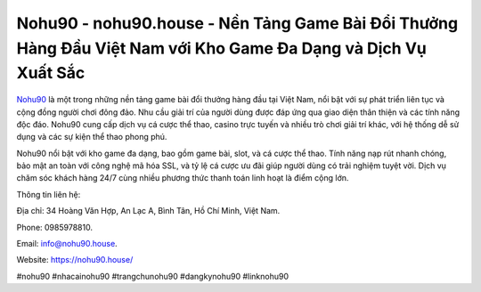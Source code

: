 Nohu90 - nohu90.house - Nền Tảng Game Bài Đổi Thưởng Hàng Đầu Việt Nam với Kho Game Đa Dạng và Dịch Vụ Xuất Sắc
===================================

`Nohu90 <https://nohu90.house/>`_ là một trong những nền tảng game bài đổi thưởng hàng đầu tại Việt Nam, nổi bật với sự phát triển liên tục và cộng đồng người chơi đông đảo. Nhu cầu giải trí của người dùng được đáp ứng qua giao diện thân thiện và các tính năng độc đáo. Nohu90 cung cấp dịch vụ cá cược thể thao, casino trực tuyến và nhiều trò chơi giải trí khác, với hệ thống dễ sử dụng và các sự kiện thể thao phong phú.

Nohu90 nổi bật với kho game đa dạng, bao gồm game bài, slot, và cá cược thể thao. Tính năng nạp rút nhanh chóng, bảo mật an toàn với công nghệ mã hóa SSL, và tỷ lệ cá cược ưu đãi giúp người dùng có trải nghiệm tuyệt vời. Dịch vụ chăm sóc khách hàng 24/7 cùng nhiều phương thức thanh toán linh hoạt là điểm cộng lớn.

Thông tin liên hệ: 

Địa chỉ: 34 Hoàng Văn Hợp, An Lạc A, Bình Tân, Hồ Chí Minh, Việt Nam. 

Phone: 0985978810. 

Email: info@nohu90.house. 

Website: https://nohu90.house/

#nohu90 #nhacainohu90 #trangchunohu90 #dangkynohu90 #linknohu90
